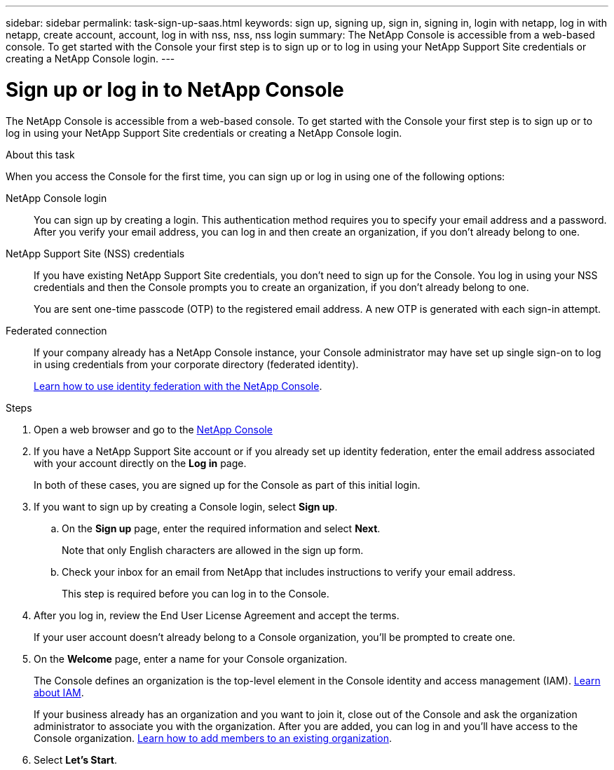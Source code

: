 ---
sidebar: sidebar
permalink: task-sign-up-saas.html
keywords: sign up, signing up, sign in, signing in, login with netapp, log in with netapp, create account, account, log in with nss, nss, nss login
summary: The NetApp Console is accessible from a web-based console. To get started with the Console your first step is to sign up or to log in using your NetApp Support Site credentials or creating a NetApp Console login.
---

= Sign up or log in to NetApp Console
:hardbreaks:
:nofooter:
:icons: font
:linkattrs:
:imagesdir: ./media/ 

[.lead]
The NetApp Console is accessible from a web-based console. To get started with the Console your first step is to sign up or to log in using your NetApp Support Site credentials or creating a NetApp Console login.

.About this task

When you access the Console for the first time, you can sign up or log in using one of the following options:

NetApp Console login::
You can sign up by creating a login. This authentication method requires you to specify your email address and a password. After you verify your email address, you can log in and then create an organization, if you don't already belong to one.

NetApp Support Site (NSS) credentials::
If you have existing NetApp Support Site credentials, you don't need to sign up for the Console. You log in using your NSS credentials and then the Console prompts you to create an organization, if you don't already belong to one.
+
You are sent one-time passcode (OTP) to the registered email address. A new OTP is generated with each sign-in attempt.

Federated connection::
If your company already has a NetApp Console instance, your Console administrator may have set up single sign-on to log in using credentials from your corporate directory (federated identity). 
+
link:concept-federation.html[Learn how to use identity federation with the NetApp Console].

.Steps

. Open a web browser and go to the https://console.netapp.com[NetApp Console^]

. If you have a NetApp Support Site account or if you already set up identity federation, enter the email address associated with your account directly on the *Log in* page.
+
In both of these cases, you are signed up for the Console as part of this initial login.

. If you want to sign up by creating a Console login, select *Sign up*.

.. On the *Sign up* page, enter the required information and select *Next*.
+
Note that only English characters are allowed in the sign up form.

.. Check your inbox for an email from NetApp that includes instructions to verify your email address.
+
This step is required before you can log in to the Console.

. After you log in, review the End User License Agreement and accept the terms.
+
If your user account doesn't already belong to a Console organization, you'll be prompted to create one.

. On the *Welcome* page, enter a name for your Console organization.
+
The Console defines an organization is the top-level element in the Console identity and access management (IAM). link:concept-identity-and-access-management.html[Learn about IAM].
+
If your business already has an organization and you want to join it, close out of the Console and ask the organization administrator to associate you with the organization. After you are added, you can log in and you'll have access to the Console organization. link:task-iam-manage-members-permissions#add-members[Learn how to add members to an existing organization].

. Select *Let's Start*.

